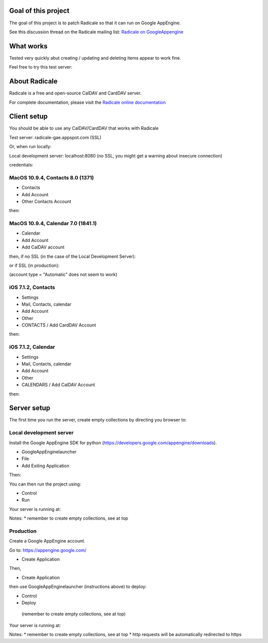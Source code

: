 =========
 Goal of this project
=========

The goal of this project is to patch Radicale so that it can run on Google AppEngine.

See this discussion thread on the Radicale mailing list: `Radicale on GoogleAppengine <http://librelist.com/browser//radicale/2014/6/21/radicale-on-googleappengine/>`_

=========
 What works
=========

Tested very quickly abut creating / updating and deleting items appear to work fine.

Feel free to try this test server:

.. code-block::
	https://radicale-gae.appspot.com
	username = test
	password = <anything>

=========
 About Radicale
=========

Radicale is a free and open-source CalDAV and CardDAV server.

For complete documentation, please visit the `Radicale online documentation
<http://www.radicale.org/documentation>`_

=========
 Client setup
=========

You should be able to use any CalDAV/CardDAV that works with Radicale

Test server: radicale-gae.appspot.com
(SSL)

Or, when run locally:

Local development server: localhost:8080
(no SSL, you might get a warning about insecure connection)

credentials:

.. code-block::
	username = test
	password = <anything>

---------
MacOS 10.9.4, Contacts 8.0 (1371)
---------

* Contacts 
* Add Account 
* Other Contacts Account

then:

.. code-block::
	CardDAV (default)
	user name = test
	password = <anything>
	server address = <server>

---------
MacOS 10.9.4, Calendar 7.0 (1841.1)
---------

* Calendar 
* Add Account 
* Add CalDAV account

then, if no SSL (in the case of the Local Development Server):

.. code-block::
	account type = Advanced
	user name = test
	password = <anything>
	server address = <server>
	server path = / (this is needed, empty won't work)
	port = <leave empty, specified in server address)
	use SSL = <unchecked>
	use Kerberos = <unchecked>

or if SSL (in production):

.. code-block::
	account type = Manual
	user name = test
	password = <anything>
	server address = <server>

(account type = "Automatic" does not seem to work)

---------
iOS 7.1.2, Contacts
---------

* Settings 
* Mail, Contacts, calendar
* Add Account
* Other
* CONTACTS / Add CardDAV Account

then:

.. code-block::
	server = <server>
	user name = test
	password = <anything>
	description = <anything>

---------
iOS 7.1.2, Calendar
---------

* Settings 
* Mail, Contacts, calendar
* Add Account
* Other
* CALENDARS / Add CalDAV Account

then:

.. code-block::
	server = <server>
	user name = test
	password = <anything>
	description = <anything>

=========
Server setup
=========

The first time you run the server, create empty collections by directing you browser to:

.. code-block::
	/collections/create

-----------
Local development server
-----------

Install the Google AppEngine SDK for python (https://developers.google.com/appengine/downloads).

* GoogleAppEnginelauncher
* File
* Add Exiting Application

Then:

.. code-block::
	path = <is the root of the project, where the app.yaml is>
	admin port = 8000 <or whatever you like>
	port = 8080 <or whatever you like>

You can then run the project using:

* Control
* Run

Your server is running at:

.. code-block::
	http://localhost:8080

Notes:
* remember to create empty collections, see at top

-----------
Production
-----------

Create a Google AppEngine account.

Go to: https://appengine.google.com/

* Create Application

Then,

.. code-block::
	Application identifier = radicale-gae <choose something else that's available, make sure it matches your application name in app.yaml>
	Application Title = Radicale AppEngine <does not matter>
	leave auth options as is

* Create Application

then use GoogleAppEnginelauncher (instructions above) to deploy:

* Control
* Deploy
 
 (remember to create empty collections, see at top)
 
Your server is running at:

.. code-block::
	https://radicale-gae.appspot.com

Notes:
* remember to create empty collections, see at top
* http requests will be automatically redirected to https
